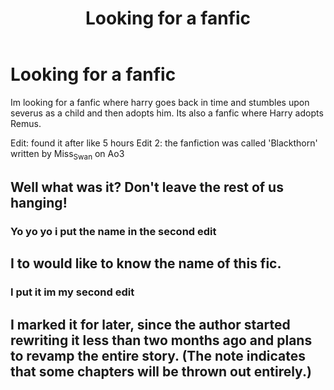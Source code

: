 #+TITLE: Looking for a fanfic

* Looking for a fanfic
:PROPERTIES:
:Author: riskakan10
:Score: 3
:DateUnix: 1609702488.0
:DateShort: 2021-Jan-03
:FlairText: What's That Fic?
:END:
Im looking for a fanfic where harry goes back in time and stumbles upon severus as a child and then adopts him. Its also a fanfic where Harry adopts Remus.

Edit: found it after like 5 hours Edit 2: the fanfiction was called 'Blackthorn' written by Miss_Swan on Ao3


** Well what was it? Don't leave the rest of us hanging!
:PROPERTIES:
:Author: MercyRoseLiddell
:Score: 3
:DateUnix: 1609716608.0
:DateShort: 2021-Jan-04
:END:

*** Yo yo yo i put the name in the second edit
:PROPERTIES:
:Author: riskakan10
:Score: 2
:DateUnix: 1609800289.0
:DateShort: 2021-Jan-05
:END:


** I to would like to know the name of this fic.
:PROPERTIES:
:Author: 1justleavemealonepls
:Score: 1
:DateUnix: 1609727617.0
:DateShort: 2021-Jan-04
:END:

*** I put it im my second edit
:PROPERTIES:
:Author: riskakan10
:Score: 2
:DateUnix: 1609800270.0
:DateShort: 2021-Jan-05
:END:


** I marked it for later, since the author started rewriting it less than two months ago and plans to revamp the entire story. (The note indicates that some chapters will be thrown out entirely.)
:PROPERTIES:
:Author: JennaSayquah
:Score: 1
:DateUnix: 1609810850.0
:DateShort: 2021-Jan-05
:END:
